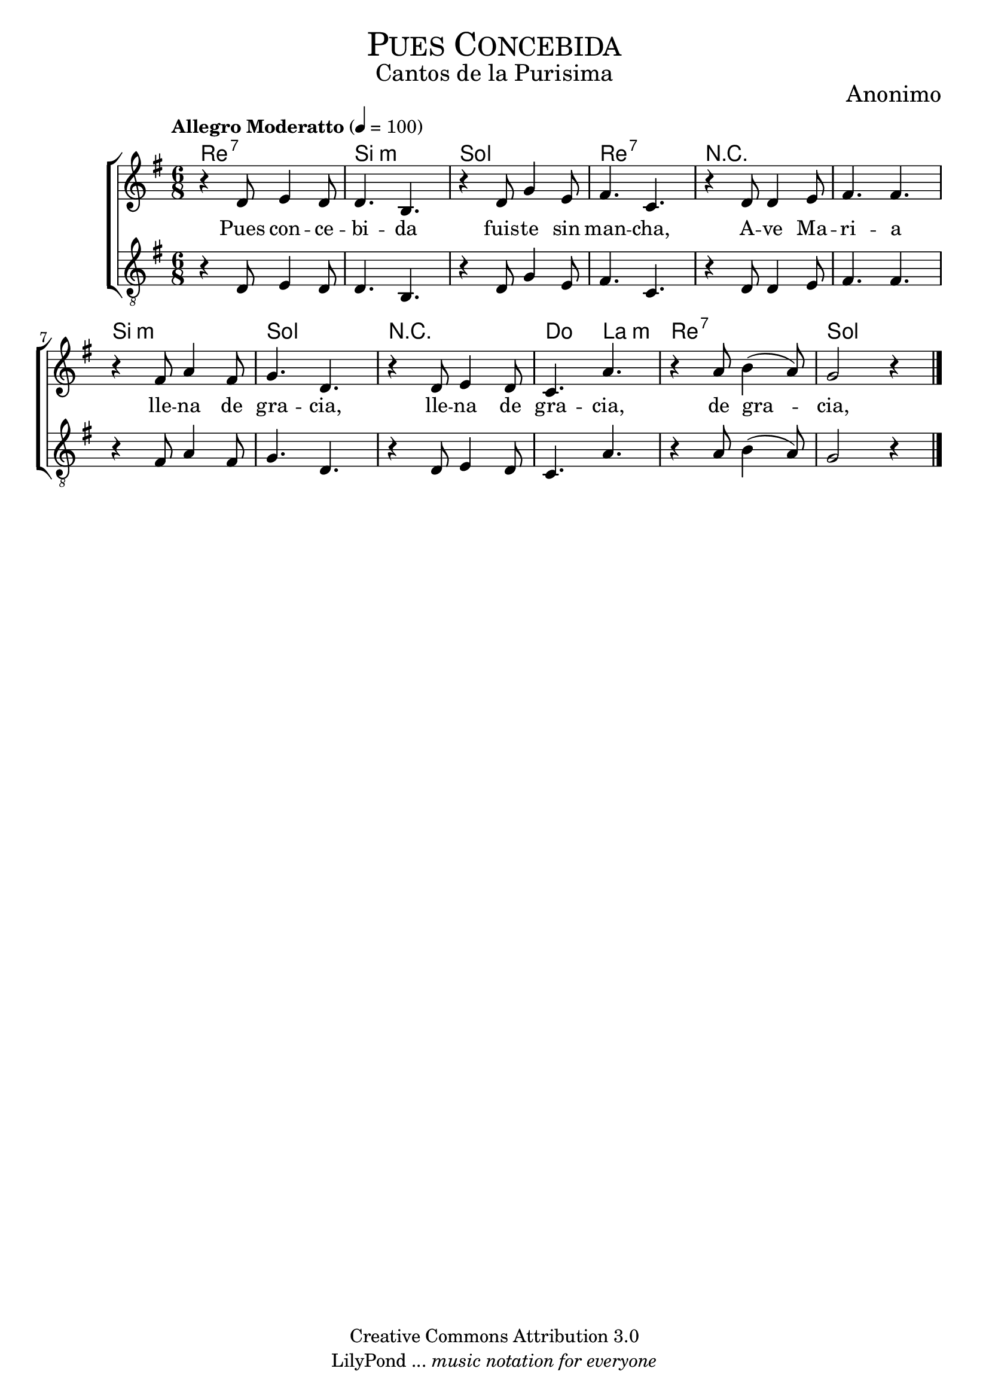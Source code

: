 % ****************************************************************
%	Pues concebida - Coro Mixto
%	by serach.sam@
% ****************************************************************
\language "espanol"
\version "2.19.80"

%#(set-global-staff-size 16)

% --- Parametro globales
global = {
  \tempo "Allegro Moderatto" 4=100
  \key sol \major
  \time 6/8
  s2.*12
  \bar "|."
}

% --- Cabecera
\markup { \fill-line { \center-column { \fontsize #5 \smallCaps "Pues Concebida" \fontsize #2 "Cantos de la Purisima" } } }
\markup { \fill-line { \center-column { \fontsize #2 "" } \center-column { \fontsize #2 "Anonimo" \small "" } } }
\header {
  copyright = "Creative Commons Attribution 3.0"
  tagline = \markup { \with-url "http://lilypond.org/web/" { LilyPond ... \italic { music notation for everyone } } }
  breakbefore = ##t
}

soprano = \relative do'' {
  r4 re,8 mi4 re8	| % 1
  re4. si		| % 2
  r4 re8 sol4 mi8	| % 3
  fas4. do		| % 4
  r4 re8 re4 mi8	| % 5
  fas4. fas		| % 6
  r4 fas8 la4 fas8	| % 7
  sol4. re		| % 8
  r4 re8 mi4 re8	| % 9
  do4. la'		| % 10
  r4 la8 si4( la8)	| % 11
  sol2 r4		| % 12
}

tenor = \relative do' {
  \clef "G_8"
  r4 re,8 mi4 re8	| % 1
  re4. si		| % 2
  r4 re8 sol4 mi8	| % 3
  fas4. do		| % 4
  r4 re8 re4 mi8	| % 5
  fas4. fas		| % 6
  r4 fas8 la4 fas8	| % 7
  sol4. re		| % 8
  r4 re8 mi4 re8	| % 9
  do4. la'		| % 10
  r4 la8 si4( la8)	| % 11
  sol2 r4		| % 12
}

letra_uno = \lyricmode {
  Pues con -- ce -- bi -- da fuis -- te sin man -- cha, A -- ve Ma -- ri -- a
  lle -- na de gra --  cia, lle -- na de gra --  cia, de gra --  cia, de gra --  cia.
}

% --- Acordes
acordes = \new ChordNames {
  \set chordChanges = ##t
  \italianChords
  \chordmode {
    re2.:7 si2.:m sol2. re2.:7 R2.*2 si2.:m sol2. R2. do4. la4.:m re2.:7 sol2.
  }
}

\score {
  \new ChoirStaff <<
    \acordes
    \new Staff <<
      \new Voice = "soprano" << \global \soprano >>
    >>
    \new Lyrics \lyricsto "soprano" \letra_uno
    \new Staff <<
      \new Voice = "tenor" << \global \tenor >>
    >>
  >>
  \layout {}
  \midi {}
}

% --- Pagina
\paper {
  #( set-default-paper-size "letter" )
}

%{
convert-ly (GNU LilyPond) 2.19.83  convert-ly: Procesando «»...
Aplicando la conversión: 2.19.40, 2.19.46, 2.19.49, 2.19.80
%}
